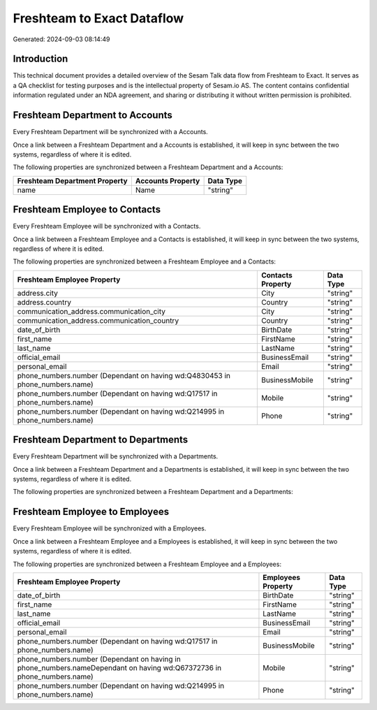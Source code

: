 ===========================
Freshteam to Exact Dataflow
===========================

Generated: 2024-09-03 08:14:49

Introduction
------------

This technical document provides a detailed overview of the Sesam Talk data flow from Freshteam to Exact. It serves as a QA checklist for testing purposes and is the intellectual property of Sesam.io AS. The content contains confidential information regulated under an NDA agreement, and sharing or distributing it without written permission is prohibited.

Freshteam Department to  Accounts
---------------------------------
Every Freshteam Department will be synchronized with a  Accounts.

Once a link between a Freshteam Department and a  Accounts is established, it will keep in sync between the two systems, regardless of where it is edited.

The following properties are synchronized between a Freshteam Department and a  Accounts:

.. list-table::
   :header-rows: 1

   * - Freshteam Department Property
     -  Accounts Property
     -  Data Type
   * - name
     - Name
     - "string"


Freshteam Employee to  Contacts
-------------------------------
Every Freshteam Employee will be synchronized with a  Contacts.

Once a link between a Freshteam Employee and a  Contacts is established, it will keep in sync between the two systems, regardless of where it is edited.

The following properties are synchronized between a Freshteam Employee and a  Contacts:

.. list-table::
   :header-rows: 1

   * - Freshteam Employee Property
     -  Contacts Property
     -  Data Type
   * - address.city
     - City
     - "string"
   * - address.country
     - Country
     - "string"
   * - communication_address.communication_city
     - City
     - "string"
   * - communication_address.communication_country
     - Country
     - "string"
   * - date_of_birth
     - BirthDate
     - "string"
   * - first_name
     - FirstName
     - "string"
   * - last_name
     - LastName
     - "string"
   * - official_email
     - BusinessEmail
     - "string"
   * - personal_email
     - Email
     - "string"
   * - phone_numbers.number (Dependant on having wd:Q4830453 in phone_numbers.name)
     - BusinessMobile
     - "string"
   * - phone_numbers.number (Dependant on having wd:Q17517 in phone_numbers.name)
     - Mobile
     - "string"
   * - phone_numbers.number (Dependant on having wd:Q214995 in phone_numbers.name)
     - Phone
     - "string"


Freshteam Department to  Departments
------------------------------------
Every Freshteam Department will be synchronized with a  Departments.

Once a link between a Freshteam Department and a  Departments is established, it will keep in sync between the two systems, regardless of where it is edited.

The following properties are synchronized between a Freshteam Department and a  Departments:

.. list-table::
   :header-rows: 1

   * - Freshteam Department Property
     -  Departments Property
     -  Data Type


Freshteam Employee to  Employees
--------------------------------
Every Freshteam Employee will be synchronized with a  Employees.

Once a link between a Freshteam Employee and a  Employees is established, it will keep in sync between the two systems, regardless of where it is edited.

The following properties are synchronized between a Freshteam Employee and a  Employees:

.. list-table::
   :header-rows: 1

   * - Freshteam Employee Property
     -  Employees Property
     -  Data Type
   * - date_of_birth
     - BirthDate
     - "string"
   * - first_name
     - FirstName
     - "string"
   * - last_name
     - LastName
     - "string"
   * - official_email
     - BusinessEmail
     - "string"
   * - personal_email
     - Email
     - "string"
   * - phone_numbers.number (Dependant on having wd:Q17517 in phone_numbers.name)
     - BusinessMobile
     - "string"
   * - phone_numbers.number (Dependant on having  in phone_numbers.nameDependant on having wd:Q67372736 in phone_numbers.name)
     - Mobile
     - "string"
   * - phone_numbers.number (Dependant on having wd:Q214995 in phone_numbers.name)
     - Phone
     - "string"

